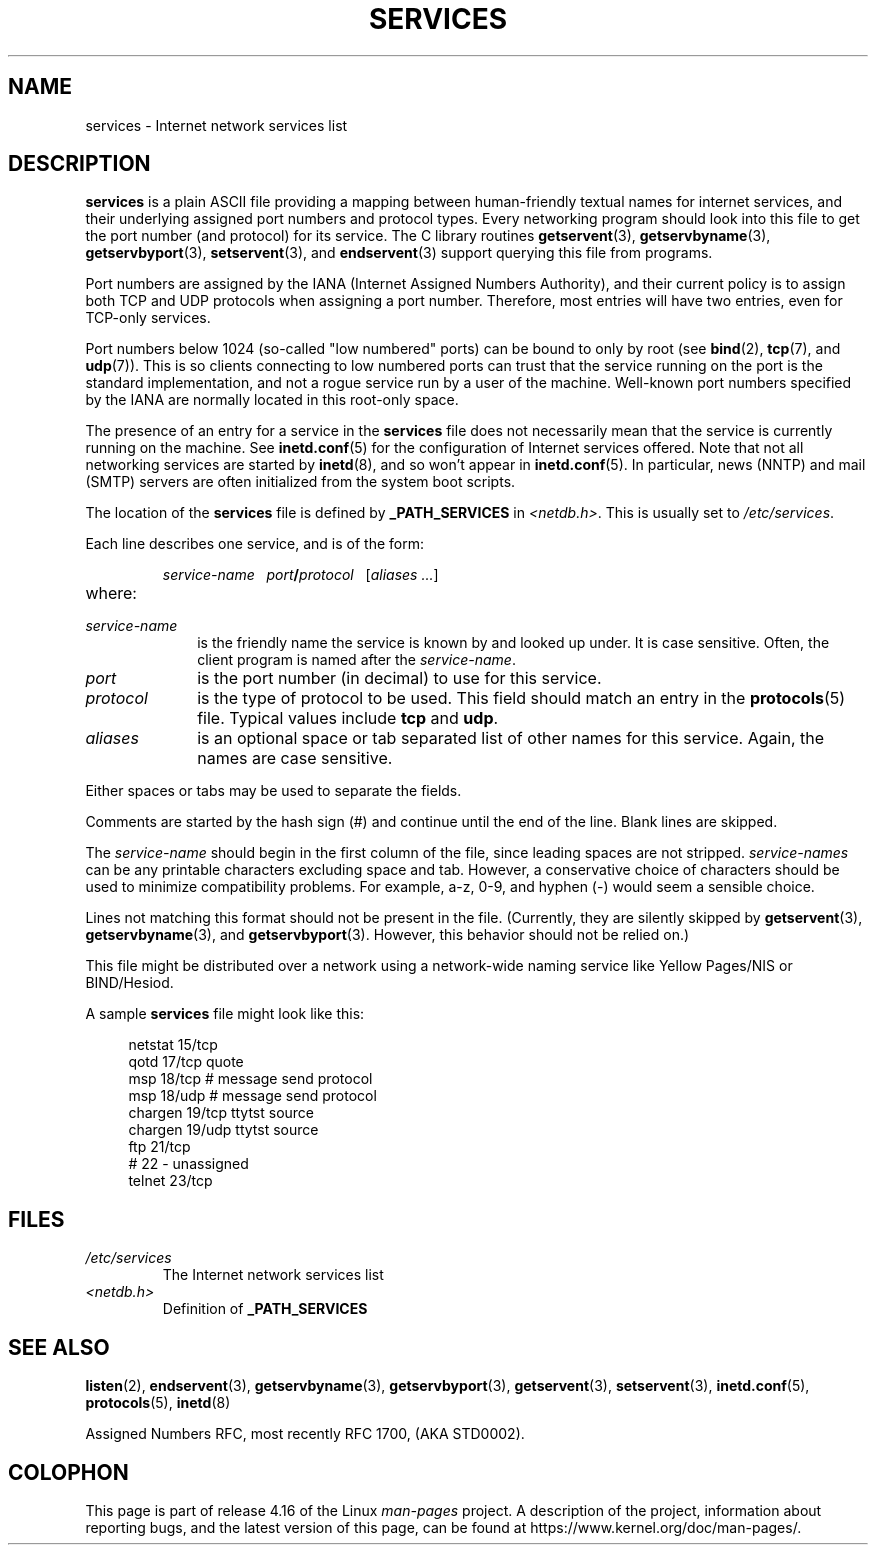 .\" This manpage is Copyright (C) 1996 Austin Donnelly <and1000@cam.ac.uk>,
.\" with additional material Copyright (c) 1995 Martin Schulze
.\"     <joey@infodrom.north.de>
.\"
.\" %%%LICENSE_START(VERBATIM)
.\" Permission is granted to make and distribute verbatim copies of this
.\" manual provided the copyright notice and this permission notice are
.\" preserved on all copies.
.\"
.\" Permission is granted to copy and distribute modified versions of this
.\" manual under the conditions for verbatim copying, provided that the
.\" entire resulting derived work is distributed under the terms of a
.\" permission notice identical to this one.
.\"
.\" Since the Linux kernel and libraries are constantly changing, this
.\" manual page may be incorrect or out-of-date.  The author(s) assume no
.\" responsibility for errors or omissions, or for damages resulting from
.\" the use of the information contained herein.  The author(s) may not
.\" have taken the same level of care in the production of this manual,
.\" which is licensed free of charge, as they might when working
.\" professionally.
.\"
.\" Formatted or processed versions of this manual, if unaccompanied by
.\" the source, must acknowledge the copyright and authors of this work.
.\" %%%LICENSE_END
.\"
.\"   This manpage was made by merging two independently written manpages,
.\"   one written by Martin Schulze (18 Oct 95), the other written by
.\"   Austin Donnelly, (9 Jan 96).
.\"
.\" Thu Jan 11 12:14:41 1996 Austin Donnelly  <and1000@cam.ac.uk>
.\"   * Merged two services(5) manpages
.\"
.TH SERVICES 5 2010-05-22 "Linux" "Linux Programmer's Manual"
.SH NAME
services \- Internet network services list
.SH DESCRIPTION
.B services
is a plain ASCII file providing a mapping between human-friendly textual
names for internet services, and their underlying assigned port
numbers and protocol types.
Every networking program should look into
this file to get the port number (and protocol) for its service.
The C library routines
.BR getservent (3),
.BR getservbyname (3),
.BR getservbyport (3),
.BR setservent (3),
and
.BR endservent (3)
support querying this file from programs.
.PP
Port numbers are assigned by the IANA (Internet Assigned Numbers
Authority), and their current policy is to assign both TCP and UDP
protocols when assigning a port number.
Therefore, most entries will
have two entries, even for TCP-only services.
.PP
Port numbers below 1024 (so-called "low numbered" ports) can be
bound to only by root (see
.BR bind (2),
.BR tcp (7),
and
.BR udp (7)).
This is so clients connecting to low numbered ports can trust
that the service running on the port is the standard implementation,
and not a rogue service run by a user of the machine.
Well-known port numbers specified by the IANA are normally
located in this root-only space.
.PP
The presence of an entry for a service in the
.B services
file does not necessarily mean that the service is currently running
on the machine.
See
.BR inetd.conf (5)
for the configuration of Internet services offered.
Note that not all
networking services are started by
.BR inetd (8),
and so won't appear in
.BR inetd.conf (5).
In particular, news (NNTP) and mail (SMTP) servers are often
initialized from the system boot scripts.
.PP
The location of the
.B services
file is defined by
.B _PATH_SERVICES
in
.IR <netdb.h> "."
This is usually set to
.IR /etc/services "."
.PP
Each line describes one service, and is of the form:
.IP
\f2service-name\ \ \ port\f3/\f2protocol\ \ \ \f1[\f2aliases ...\f1]
.TP
where:
.TP 10
.I service-name
is the friendly name the service is known by and looked up under.
It is case sensitive.
Often, the client program is named after the
.IR service-name "."
.TP
.I port
is the port number (in decimal) to use for this service.
.TP
.I protocol
is the type of protocol to be used.
This field should match an entry
in the
.BR protocols (5)
file.
Typical values include
.B tcp
and
.BR udp .
.TP
.I aliases
is an optional space or tab separated list of other names for this
service.
Again, the names are case
sensitive.
.PP
Either spaces or tabs may be used to separate the fields.
.PP
Comments are started by the hash sign (#) and continue until the end
of the line.
Blank lines are skipped.
.PP
The
.I service-name
should begin in the first column of the file, since leading spaces are
not stripped.
.I service-names
can be any printable characters excluding space and tab.
However, a conservative choice of characters should be used to minimize
compatibility problems.
For example, a\-z, 0\-9, and hyphen (\-) would seem a
sensible choice.
.PP
Lines not matching this format should not be present in the
file.
(Currently, they are silently skipped by
.BR getservent (3),
.BR getservbyname (3),
and
.BR getservbyport (3).
However, this behavior should not be relied on.)
.PP
.\" The following is not true as at glibc 2.8 (a line with a comma is
.\" ignored by getservent()); it's not clear if/when it was ever true.
.\"   As a backward compatibility feature, the slash (/) between the
.\"   .I port
.\"   number and
.\"   .I protocol
.\"   name can in fact be either a slash or a comma (,).
.\"   Use of the comma in
.\"   modern installations is deprecated.
.\"
This file might be distributed over a network using a network-wide
naming service like Yellow Pages/NIS or BIND/Hesiod.
.PP
A sample
.B services
file might look like this:
.PP
.in +4n
.EX
netstat         15/tcp
qotd            17/tcp          quote
msp             18/tcp          # message send protocol
msp             18/udp          # message send protocol
chargen         19/tcp          ttytst source
chargen         19/udp          ttytst source
ftp             21/tcp
# 22 \- unassigned
telnet          23/tcp
.EE
.in
.SH FILES
.TP
.I /etc/services
The Internet network services list
.TP
.I <netdb.h>
Definition of
.B _PATH_SERVICES
.\" .SH BUGS
.\" It's not clear when/if the following was ever true;
.\" it isn't true for glibc 2.8:
.\"    There is a maximum of 35 aliases, due to the way the
.\"    .BR getservent (3)
.\"    code is written.
.\"
.\" It's not clear when/if the following was ever true;
.\" it isn't true for glibc 2.8:
.\"    Lines longer than
.\"    .B BUFSIZ
.\"    (currently 1024) characters will be ignored by
.\"    .BR getservent (3),
.\"    .BR getservbyname (3),
.\"    and
.\"    .BR getservbyport (3).
.\"    However, this will also cause the next line to be mis-parsed.
.SH SEE ALSO
.BR listen (2),
.BR endservent (3),
.BR getservbyname (3),
.BR getservbyport (3),
.BR getservent (3),
.BR setservent (3),
.BR inetd.conf (5),
.BR protocols (5),
.BR inetd (8)
.PP
Assigned Numbers RFC, most recently RFC\ 1700, (AKA STD0002).
.SH COLOPHON
This page is part of release 4.16 of the Linux
.I man-pages
project.
A description of the project,
information about reporting bugs,
and the latest version of this page,
can be found at
\%https://www.kernel.org/doc/man\-pages/.
